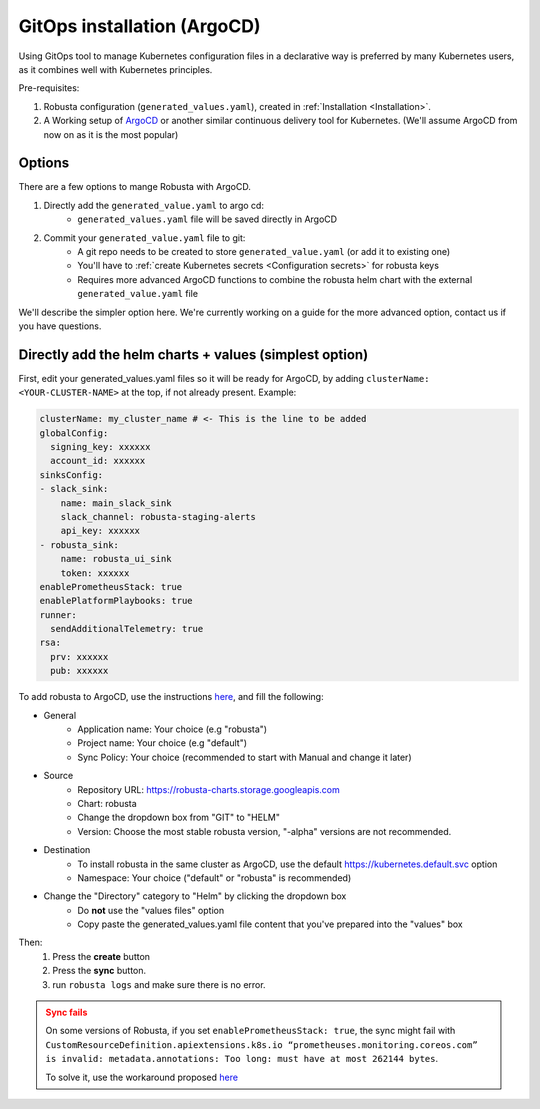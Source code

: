 GitOps installation (ArgoCD)
##################

Using GitOps tool to manage Kubernetes configuration files in a declarative way is preferred by many Kubernetes users,
as it combines well with Kubernetes principles.

Pre-requisites:

1. Robusta configuration (``generated_values.yaml``), created in :ref:`Installation <Installation>`.

2. A Working setup of `ArgoCD <https://argo-cd.readthedocs.io/en/stable/>`_ or another similar continuous delivery tool for Kubernetes. (We'll assume ArgoCD from now on as it is the most popular)

Options
----

There are a few options to mange Robusta with ArgoCD.

1. Directly add the ``generated_value.yaml`` to argo cd:
    - ``generated_values.yaml`` file will be saved directly in ArgoCD

2. Commit your ``generated_value.yaml`` file to git:
    - A git repo needs to be created to store ``generated_value.yaml`` (or add it to existing one)
    - You'll have to :ref:`create Kubernetes secrets <Configuration secrets>` for robusta keys
    - Requires more advanced ArgoCD functions to combine the robusta helm chart with the external ``generated_value.yaml`` file

We'll describe the simpler option here. We're currently working on a guide for the more advanced option, contact us if you have questions.

Directly add the helm charts + values (simplest option)
----

First, edit your generated_values.yaml files so it will be ready for ArgoCD, by adding ``clusterName: <YOUR-CLUSTER-NAME>`` at the top, if not already present.
Example:

.. code-block:: yaml

    clusterName: my_cluster_name # <- This is the line to be added
    globalConfig:
      signing_key: xxxxxx
      account_id: xxxxxx
    sinksConfig:
    - slack_sink:
        name: main_slack_sink
        slack_channel: robusta-staging-alerts
        api_key: xxxxxx
    - robusta_sink:
        name: robusta_ui_sink
        token: xxxxxx
    enablePrometheusStack: true
    enablePlatformPlaybooks: true
    runner:
      sendAdditionalTelemetry: true
    rsa:
      prv: xxxxxx
      pub: xxxxxx


To add robusta to ArgoCD, use the instructions `here <https://argo-cd.readthedocs.io/en/stable/getting_started/#creating-apps-via-ui/>`_, and fill the following:

.. image:: /images/argo_cd_ui_robusta.png
   :align: center

.. image:: /images/argo_cd_ui_robusta_helm_values.png
   :align: center

- General
    - Application name: Your choice (e.g "robusta")
    - Project name: Your choice (e.g "default")
    - Sync Policy: Your choice (recommended to start with Manual and change it later)
- Source
    - Repository URL: https://robusta-charts.storage.googleapis.com
    - Chart: robusta
    - Change the dropdown box from "GIT" to "HELM"
    - Version: Choose the most stable robusta version, "-alpha" versions are not recommended.
- Destination
    - To install robusta in the same cluster as ArgoCD, use the default https://kubernetes.default.svc option
    - Namespace: Your choice ("default" or "robusta" is recommended)
- Change the "Directory" category to "Helm" by clicking the dropdown box
    - Do **not** use the "values files" option
    - Copy paste the generated_values.yaml file content that you've prepared into the "values" box

Then:
    1. Press the **create** button
    2. Press the **sync** button.
    3. run ``robusta logs`` and make sure there is no error.

.. admonition:: Sync fails
    :class: warning

    On some versions of Robusta, if you set ``enablePrometheusStack: true``, the sync might fail with ``CustomResourceDefinition.apiextensions.k8s.io “prometheuses.monitoring.coreos.com” is invalid: metadata.annotations: Too long: must have at most 262144 bytes``.

    To solve it, use the workaround proposed `here <https://github.com/prometheus-community/helm-charts/issues/1500#issuecomment-1132907207>`_
